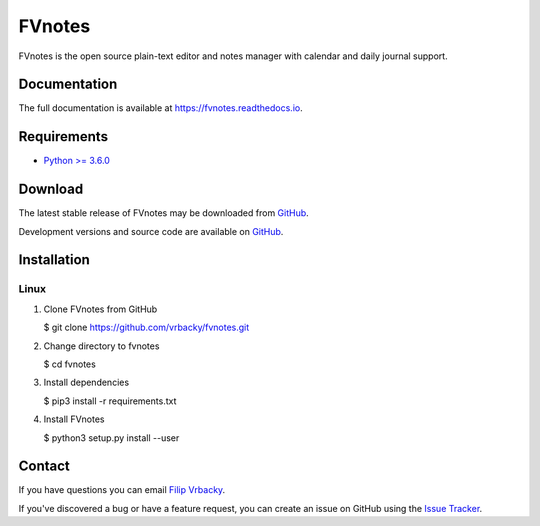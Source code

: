 =======
FVnotes
=======

FVnotes is the open source plain-text editor and notes manager with calendar
and daily journal support.

Documentation
=============

The full documentation is available at `<https://fvnotes.readthedocs.io>`_.

Requirements
============

- `Python >= 3.6.0 <http://python.org>`__

Download
========

The latest stable release of FVnotes may be downloaded from
`GitHub <https://github.com/vrbacky/fvnotes/tree/master>`__.

Development versions and source code are available on
`GitHub <https://github.com/vrbacky/fvnotes>`__.

Installation
============

Linux
-----

1. Clone FVnotes from GitHub

   $ git clone https://github.com/vrbacky/fvnotes.git

2. Change directory to fvnotes

   $ cd fvnotes

3. Install dependencies

   $ pip3 install -r requirements.txt

4. Install FVnotes

   $ python3 setup.py install --user

Contact
=======

If you have questions you can email
`Filip Vrbacky <mailto:vrbacky@fnhk.cz>`__.

If you've discovered a bug or have a feature request, you can create an issue
on GitHub using the
`Issue Tracker <https://github.com/vrbacky/fvnotes/issues>`__.
